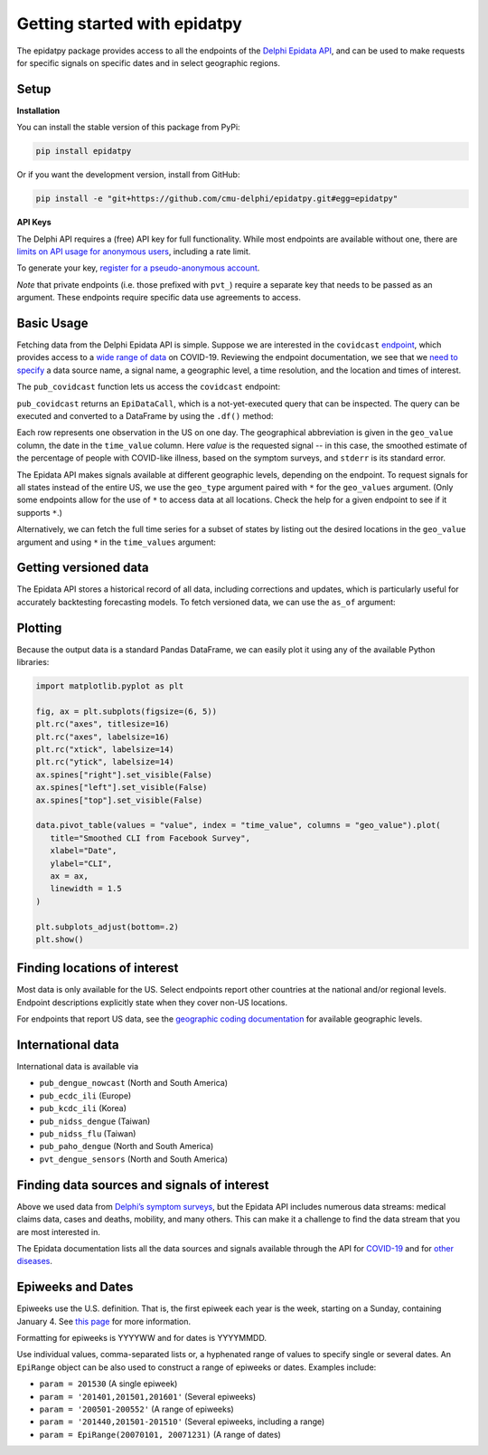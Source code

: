 Getting started with epidatpy
=============================

The epidatpy package provides access to all the endpoints of the `Delphi Epidata
API <https://cmu-delphi.github.io/delphi-epidata/>`_, and can be used to make
requests for specific signals on specific dates and in select geographic
regions.

Setup
-----

**Installation**

You can install the stable version of this package from PyPi:

.. code-block:: sh

   pip install epidatpy

Or if you want the development version, install from GitHub:

.. code-block:: sh

   pip install -e "git+https://github.com/cmu-delphi/epidatpy.git#egg=epidatpy"

**API Keys**

The Delphi API requires a (free) API key for full functionality. While most
endpoints are available without one, there are
`limits on API usage for anonymous users <https://cmu-delphi.github.io/delphi-epidata/api/api_keys.html>`_,
including a rate limit.

To generate your key,
`register for a pseudo-anonymous account <https://api.delphi.cmu.edu/epidata/admin/registration_form>`_.

*Note* that private endpoints (i.e. those prefixed with ``pvt_``) require a
separate key that needs to be passed as an argument. These endpoints require
specific data use agreements to access.

Basic Usage
-----------

Fetching data from the Delphi Epidata API is simple. Suppose we are
interested in the ``covidcast``
`endpoint <https://cmu-delphi.github.io/delphi-epidata/api/covidcast.html>`_,
which provides access to a
`wide range of data <https://cmu-delphi.github.io/delphi-epidata/api/covidcast_signals.html>`_
on COVID-19. Reviewing the endpoint documentation, we see that we
`need to specify <https://cmu-delphi.github.io/delphi-epidata/api/covidcast.html#constructing-api-queries>`_
a data source name, a signal name, a geographic level, a time resolution, and
the location and times of interest.

The ``pub_covidcast`` function lets us access the ``covidcast`` endpoint:

.. exec::
   :context: true

   from epidatpy import EpiDataContext, EpiRange
   import pandas as pd

   # Set common options and context
   pd.set_option('display.max_columns', None)
   pd.set_option('display.max_rows', None)
   pd.set_option('display.width', 1000)

   epidata = EpiDataContext(use_cache=False)

   # Obtain the most up-to-date version of the smoothed covid-like illness (CLI)
   # signal from the COVID-19 Trends and Impact survey for the US
   apicall = epidata.pub_covidcast(
      data_source = "fb-survey",
      signals = "smoothed_cli",
      geo_type = "nation",
      time_type = "day",
      geo_values = "us",
      time_values = EpiRange(20210405, 20210410))

   print(apicall)

``pub_covidcast`` returns an ``EpiDataCall``, which is a not-yet-executed query that can be inspected. The query can be executed and converted to a DataFrame by using the ``.df()`` method:

.. exec::
   :context: true

   data = apicall.df()
   print(data.head())

Each row represents one observation in the US on one
day. The geographical abbreviation is given in the ``geo_value`` column, the date in
the ``time_value`` column. Here `value` is the requested signal -- in this
case, the smoothed estimate of the percentage of people with COVID-like
illness, based on the symptom surveys, and ``stderr`` is its standard error.

The Epidata API makes signals available at different geographic levels,
depending on the endpoint. To request signals for all states instead of the
entire US, we use the ``geo_type`` argument paired with ``*`` for the
``geo_values`` argument. (Only some endpoints allow for the use of ``*`` to
access data at all locations. Check the help for a given endpoint to see if
it supports ``*``.)

.. exec::
   :context: true

   apicall = epidata.pub_covidcast(
      data_source = "fb-survey",
      signals = "smoothed_cli",
      geo_type = "state",
      time_type = "day",
      geo_values = "*",
      time_values = EpiRange(20210405, 20210410))

   print(apicall)
   print(apicall.df().head())

Alternatively, we can fetch the full time series for a subset of states by 
listing out the desired locations in the ``geo_value`` argument and using
``*`` in the ``time_values`` argument:

.. exec::
   :context: true

   apicall = epidata.pub_covidcast(
      data_source = "fb-survey",
      signals = "smoothed_cli",
      geo_type = "state",
      time_type = "day",
      geo_values = "pa,ca,fl",
      time_values = EpiRange(20210405, 20210410))

   print(apicall)
   print(apicall.df().head())

Getting versioned data
----------------------

The Epidata API stores a historical record of all data, including corrections
and updates, which is particularly useful for accurately backtesting
forecasting models. To fetch versioned data, we can use the ``as_of``
argument:

.. exec::
   :context: true

   apicall = epidata.pub_covidcast(
      data_source = "fb-survey",
      signals = "smoothed_cli",
      geo_type = "state",
      time_type = "day",
      geo_values = "pa",
      time_values = EpiRange(20210405, 20210410),
      as_of = "2021-06-01")

   print(apicall)
   print(apicall.df().head())

Plotting
--------

Because the output data is a standard Pandas DataFrame, we can easily plot
it using any of the available Python libraries:

.. code-block:: python
   
   import matplotlib.pyplot as plt

   fig, ax = plt.subplots(figsize=(6, 5))
   plt.rc("axes", titlesize=16)
   plt.rc("axes", labelsize=16)
   plt.rc("xtick", labelsize=14)
   plt.rc("ytick", labelsize=14)
   ax.spines["right"].set_visible(False)
   ax.spines["left"].set_visible(False)
   ax.spines["top"].set_visible(False)

   data.pivot_table(values = "value", index = "time_value", columns = "geo_value").plot(
      title="Smoothed CLI from Facebook Survey",
      xlabel="Date",
      ylabel="CLI",
      ax = ax,
      linewidth = 1.5
   )

   plt.subplots_adjust(bottom=.2)
   plt.show()

.. image:: images/Getting_Started.png
   :width: 800
   :alt: Smoothed CLI from Facebook Survey

Finding locations of interest
-----------------------------

Most data is only available for the US. Select endpoints report other countries at the national and/or regional levels. Endpoint descriptions explicitly state when they cover non-US locations.

For endpoints that report US data, see the
`geographic coding documentation <https://cmu-delphi.github.io/delphi-epidata/api/covidcast_geography.html>`_
for available geographic levels.

International data
------------------

International data is available via

- ``pub_dengue_nowcast`` (North and South America)
- ``pub_ecdc_ili`` (Europe)
- ``pub_kcdc_ili`` (Korea)
- ``pub_nidss_dengue`` (Taiwan)
- ``pub_nidss_flu`` (Taiwan)
- ``pub_paho_dengue`` (North and South America)
- ``pvt_dengue_sensors`` (North and South America)

Finding data sources and signals of interest
--------------------------------------------

Above we used data from `Delphi’s symptom surveys <https://delphi.cmu.edu/covid19/ctis/>`_,
but the Epidata API includes numerous data streams: medical claims data, cases
and deaths, mobility, and many others. This can make it a challenge to find
the data stream that you are most interested in.

The Epidata documentation lists all the data sources and signals available
through the API for `COVID-19 <https://cmu-delphi.github.io/delphi-epidata/api/covidcast_signals.html>`_
and for `other diseases <https://cmu-delphi.github.io/delphi-epidata/api/README.html#source-specific-parameters>`_.

Epiweeks and Dates
------------------
Epiweeks use the U.S. definition. That is, the first epiweek each year is the
week, starting on a Sunday, containing January 4. See `this page
<https://www.cmmcp.org/mosquito-surveillance-data/pages/epi-week-calendars-2008-2021>`_
for more information.

Formatting for epiweeks is YYYYWW and for dates is YYYYMMDD.

Use individual values, comma-separated lists or, a hyphenated range of values to specify single or several dates.
An ``EpiRange`` object can be also used to construct a range of epiweeks or dates. Examples include:

- ``param = 201530`` (A single epiweek)
- ``param = '201401,201501,201601'`` (Several epiweeks)
- ``param = '200501-200552'`` (A range of epiweeks)
- ``param = '201440,201501-201510'`` (Several epiweeks, including a range)
- ``param = EpiRange(20070101, 20071231)`` (A range of dates)
